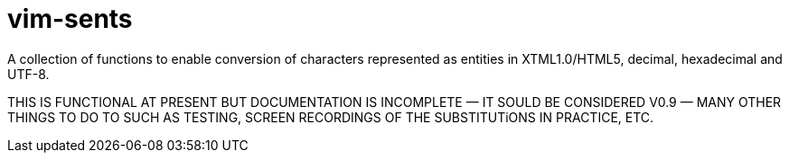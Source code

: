 = vim-sents
:icons: font

A collection of functions to enable conversion of characters represented as
entities in XTML1.0/HTML5, decimal, hexadecimal and UTF-8.

THIS IS FUNCTIONAL AT PRESENT BUT DOCUMENTATION IS INCOMPLETE &#151; IT SOULD BE CONSIDERED V0.9 &#151; MANY OTHER THINGS TO DO TO SUCH AS TESTING, SCREEN RECORDINGS OF THE SUBSTITUTiONS IN PRACTICE, ETC.

